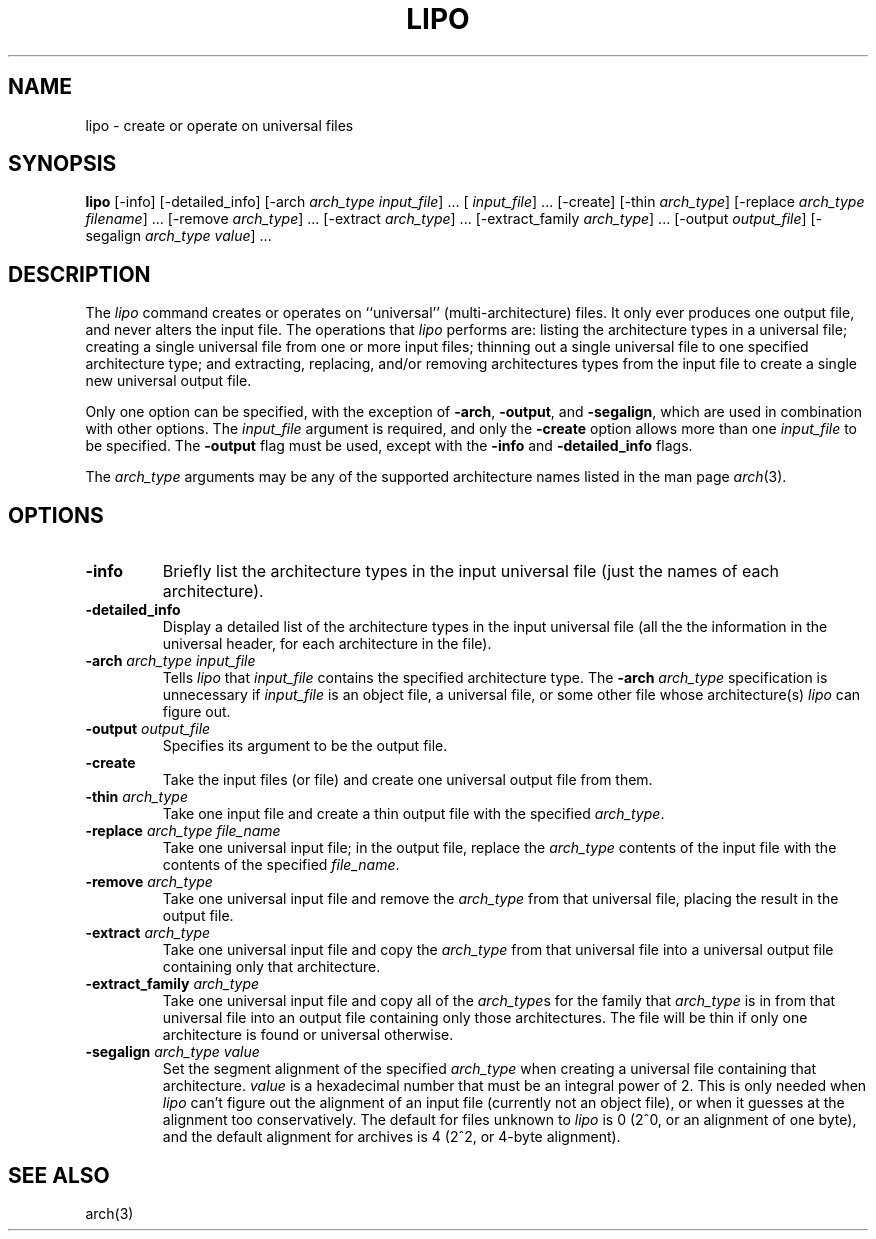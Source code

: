 .TH LIPO 1 "July 28, 2005" "Apple Computer, Inc."
.SH NAME
lipo \- create or operate on universal files
.SH SYNOPSIS
.B lipo
[\-info]
[\-detailed_info]
[\-arch
.IR "arch_type input_file" "] ..."
[
.IR input_file "] ..."
[\-create]
[\-thin
.IR arch_type ]
[\-replace
.IR "arch_type filename" "] ..."
[\-remove
.IR arch_type "] ..."
[\-extract
.IR arch_type "] ..."
[\-extract_family
.IR arch_type "] ..."
[\-output
.IR output_file ]
[\-segalign
.IR "arch_type value" "] ..."
.SH DESCRIPTION
The
.I lipo
command creates or operates on ``universal'' (multi-architecture) files.
It only ever produces one output file, 
and never alters the input file.  The operations that 
.I lipo 
performs are:
listing the architecture types in a universal file;
creating a single universal file from one or more input files; 
thinning out a single universal file to one specified architecture type;
and extracting, replacing, and/or removing architectures
types from the input file to create a single new universal output file.
.PP
Only one option can be specified, 
with the exception of
.BR \-arch ,
.BR \-output ,
and
.BR \-segalign ,
which are used in combination with other options.
The
.I input_file
argument is required, and only the 
.B \-create
option allows more than one
.I input_file
to be specified.
The 
.B \-output
flag must be used, except with the 
.BI \-info
and
.BI \-detailed_info
flags.  
.PP
The  
.I arch_type 
arguments may be any of the supported architecture names listed in the man page
.IR arch (3).
.SH OPTIONS
.TP 
.BI \-info
Briefly list the architecture types in the input universal file 
(just the names of each architecture).
.TP
.BI \-detailed_info
Display a detailed list of the architecture types in the input universal file 
(all the the information in the universal header, for each architecture in the
file).
.TP
.BI \-arch " arch_type input_file"
Tells
.I lipo
that
.I input_file
contains the specified architecture type.  
The
.BI \-arch " arch_type"
specification is unnecessary if 
.I input_file
is an
object file, a universal file, or some other file whose architecture(s)
.I lipo
can figure out.
.TP
.BI \-output " output_file"
Specifies its argument to be the output file.
.TP
.B \-create
Take the input files (or file) and create one universal output file from them. 
.TP
.BI \-thin " arch_type"
Take one input file and create a thin output file with the specified
.IR arch_type .
.TP
.BI \-replace " arch_type file_name"
Take one universal input file; in the output file, replace the
.I arch_type
contents of the input file with the contents of the specified
.IR file_name .
.TP
.BI \-remove " arch_type"
Take one universal input file and remove the
.I arch_type
from that universal file, placing the result in the output file.
.TP
.BI \-extract " arch_type"
Take one universal input file and copy the
.I arch_type
from that universal file into a universal output file containing
only that architecture.  
.TP
.BI \-extract_family " arch_type"
Take one universal input file and copy all of the 
.IR arch_type s
for the family that
.I arch_type
is in from that universal file into an output file containing
only those architectures.  The file will be thin if only one architecture is
found or universal otherwise.
.TP
.BI \-segalign " arch_type value"
Set the segment alignment of the specified
.I arch_type
when creating a universal file containing that architecture.
.I value
is a hexadecimal number that must be an integral power of 2.
This is only needed when
.I lipo
can't figure out the alignment of an input file 
(currently not an object file),
or when it guesses at the alignment too conservatively.
The default for files unknown to
.I lipo
is 0 (2^0, or an alignment of one byte), 
and the default alignment for archives
is 4 (2^2, or 4-byte alignment).
.SH "SEE ALSO"
arch(3)
